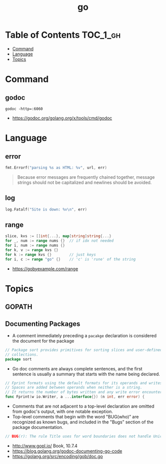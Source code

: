#+TITLE: go

* Table of Contents :TOC_1_gh:
- [[#command][Command]]
- [[#language][Language]]
- [[#topics][Topics]]

* Command
** godoc
#+BEGIN_SRC shell
  godoc -http=:6060
#+END_SRC

:REFERENCES:
- https://godoc.org/golang.org/x/tools/cmd/godoc
:END:


* Language
** error
#+BEGIN_SRC go
  fmt.Errorf("parsing %s as HTML: %v", url, err)
#+END_SRC

#+BEGIN_QUOTE
Because error messages are frequently chained together,
message strings should not be capitalized and newlines should be avoided.
#+END_QUOTE

** log
#+BEGIN_SRC go
  log.Fatalf("Site is down: %v\n", err)
#+END_SRC

** range
#+BEGIN_SRC go
  slice, kvs := []int{...}, map[string]string{...}
  for _, num := range nums {}  // if idx not needed
  for i, num := range nums {}
  for k, v := range kvs {}
  for k := range kvs {}        // just keys
  for i, c := range "go" {}    // 'c' is 'rune' of the string
#+END_SRC

:REFERENCES:
- https://gobyexample.com/range
:END:

* Topics
** GOPATH
** Documenting Packages
- A comment immediately preceding a ~pacakge~ declaration is considered the document for the package
#+BEGIN_SRC go
  // Package sort provides primitives for sorting slices and user-defined
  // collections.
  package sort
#+END_SRC

- Go doc comments are always complete sentences, and the first sentence is usually a summary that starts with the name being declared.
#+BEGIN_SRC go
  // Fprint formats using the default formats for its operands and writes to w.
  // Spaces are added between operands when neither is a string.
  // It returns the number of bytes written and any write error encountered.
  func Fprint(w io.Writer, a ...interface{}) (n int, err error) {
#+END_SRC

- Comments that are not adjacent to a top-level declaration are omitted from godoc's output, with one notable exception.
- Top-level comments that begin with the word "BUG(who)” are recognized as known bugs, and included in the "Bugs” section of the package documentation.

#+BEGIN_SRC go
  // BUG(r): The rule Title uses for word boundaries does not handle Unicode punctuation properly.
#+END_SRC

:REFERENCES:
- http://www.gopl.io/ Book, 10.7.4
- https://blog.golang.org/godoc-documenting-go-code
- https://golang.org/src/encoding/gob/doc.go
:END:
